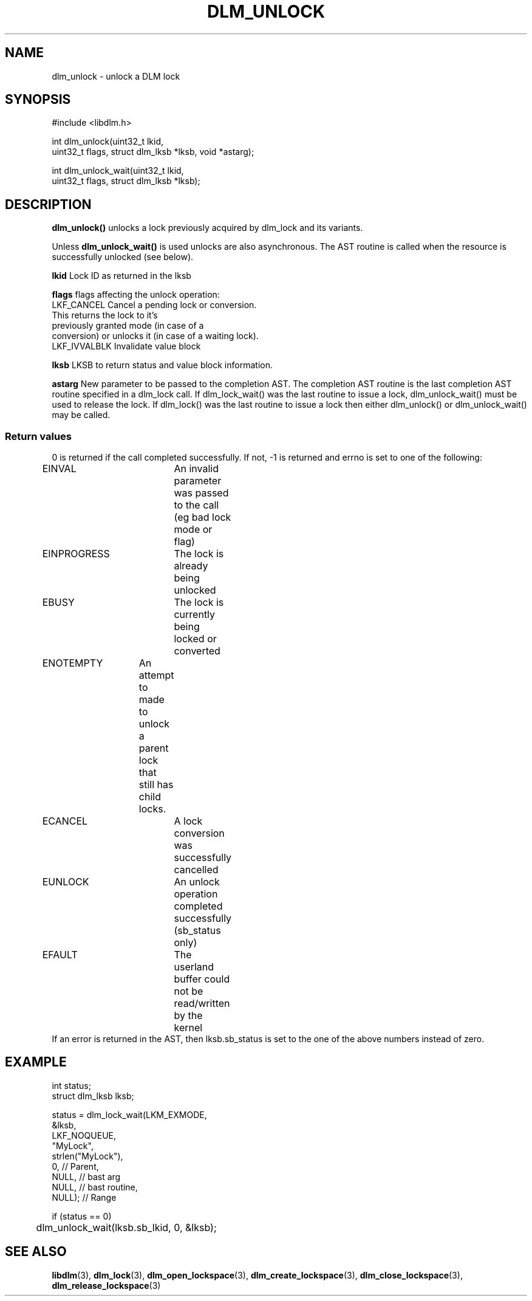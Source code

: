 .TH DLM_UNLOCK 3 "July 5, 2007" "libdlm functions"
.SH NAME
dlm_unlock \- unlock a DLM lock
.SH SYNOPSIS
.nf
#include <libdlm.h>

int dlm_unlock(uint32_t lkid,
               uint32_t flags, struct dlm_lksb *lksb, void *astarg);

int dlm_unlock_wait(uint32_t lkid,
                    uint32_t flags, struct dlm_lksb *lksb);

.fi
.SH DESCRIPTION
.B dlm_unlock()
unlocks a lock previously acquired by dlm_lock and its variants.
.PP
Unless 
.B dlm_unlock_wait() 
is used unlocks are also asynchronous. The AST routine is called when the resource is successfully unlocked (see below).
.PP
.B lkid
Lock ID as returned in the lksb
.PP
.B flags
flags affecting the unlock operation:
.nf
  LKF_CANCEL    Cancel a pending lock or conversion. 
                This returns the lock to it's
                previously granted mode (in case of a
                conversion) or unlocks it (in case of a waiting lock).
  LKF_IVVALBLK  Invalidate value block
.fi
.PP
.B lksb
LKSB to return status and value block information. 
.PP
.B astarg
New parameter to be passed to the completion AST.
The completion AST routine is the
last completion AST routine specified in a dlm_lock call.
If dlm_lock_wait() was the last routine to issue a lock, 
dlm_unlock_wait() must be used to release the lock. If dlm_lock()
was the last routine to issue a lock then either dlm_unlock()
or dlm_unlock_wait() may be called.
.PP

.SS Return values
0 is returned if the call completed successfully. If not, -1 is returned and errno is set to one of the following:
.PP
.nf
EINVAL		An invalid parameter was passed to the call (eg bad lock mode or flag)
EINPROGRESS	The lock is already being unlocked
EBUSY		The lock is currently being locked or converted
ENOTEMPTY	An attempt to made to unlock a parent lock that still has child locks.
ECANCEL		A lock conversion was successfully cancelled
EUNLOCK		An unlock operation completed successfully (sb_status only)
EFAULT		The userland buffer could not be read/written by the kernel
.fi
If an error is returned in the AST, then lksb.sb_status is set to the one of the above numbers instead of zero.
.SH EXAMPLE
.nf
int status;
struct dlm_lksb lksb;

status = dlm_lock_wait(LKM_EXMODE,
                       &lksb,
                       LKF_NOQUEUE,
                       "MyLock",
                       strlen("MyLock"),
                       0,     // Parent,
                       NULL,  // bast arg
                       NULL,  // bast routine,
                       NULL); // Range

if (status == 0)
	dlm_unlock_wait(lksb.sb_lkid, 0, &lksb);

.fi

.SH SEE ALSO

.BR libdlm (3),
.BR dlm_lock (3),
.BR dlm_open_lockspace (3),
.BR dlm_create_lockspace (3),
.BR dlm_close_lockspace (3),
.BR dlm_release_lockspace (3)
